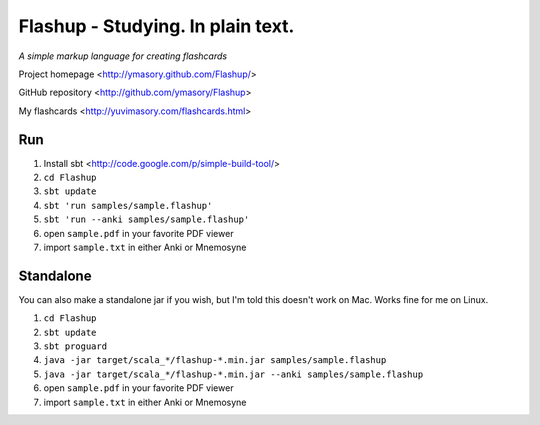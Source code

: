 ==================================
Flashup - Studying. In plain text.
==================================

*A simple markup language for creating flashcards*

Project homepage <http://ymasory.github.com/Flashup/>

GitHub repository <http://github.com/ymasory/Flashup>

My flashcards <http://yuvimasory.com/flashcards.html>


Run
===
1. Install sbt <http://code.google.com/p/simple-build-tool/>
2. ``cd Flashup``
3. ``sbt update``
4. ``sbt 'run samples/sample.flashup'``
5. ``sbt 'run --anki samples/sample.flashup'``
6. open ``sample.pdf`` in your favorite PDF viewer
7. import ``sample.txt`` in either Anki or Mnemosyne

Standalone
==========
You can also make a standalone jar if you wish, but I'm told this doesn't work on Mac. Works fine for me on Linux.

1. ``cd Flashup``
2. ``sbt update``
3. ``sbt proguard``
4. ``java -jar target/scala_*/flashup-*.min.jar samples/sample.flashup``
5. ``java -jar target/scala_*/flashup-*.min.jar --anki samples/sample.flashup``
6. open ``sample.pdf`` in your favorite PDF viewer
7. import ``sample.txt`` in either Anki or Mnemosyne
